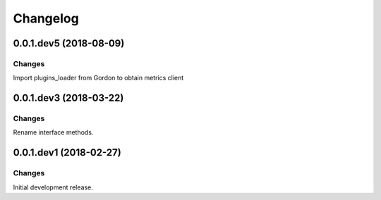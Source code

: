 Changelog
=========

0.0.1.dev5 (2018-08-09)
-----------------------

Changes
~~~~~~~

Import plugins_loader from Gordon to obtain metrics client

0.0.1.dev3 (2018-03-22)
-----------------------

Changes
~~~~~~~

Rename interface methods.



0.0.1.dev1 (2018-02-27)
-----------------------

Changes
~~~~~~~

Initial development release.
